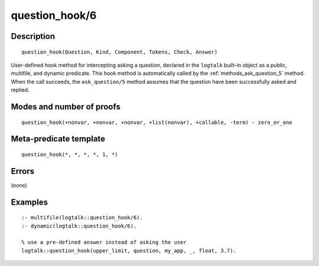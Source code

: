 ..
   This file is part of Logtalk <https://logtalk.org/>  
   Copyright 1998-2018 Paulo Moura <pmoura@logtalk.org>

   Licensed under the Apache License, Version 2.0 (the "License");
   you may not use this file except in compliance with the License.
   You may obtain a copy of the License at

       http://www.apache.org/licenses/LICENSE-2.0

   Unless required by applicable law or agreed to in writing, software
   distributed under the License is distributed on an "AS IS" BASIS,
   WITHOUT WARRANTIES OR CONDITIONS OF ANY KIND, either express or implied.
   See the License for the specific language governing permissions and
   limitations under the License.


.. index:: question_hook/6
.. _methods_question_hook_6:

question_hook/6
===============

Description
-----------

::

   question_hook(Question, Kind, Component, Tokens, Check, Answer)

User-defined hook method for intercepting asking a question, declared in
the ``logtalk`` built-in object as a public, multifile, and dynamic
predicate. This hook method is automatically called by the
:ref:`methods_ask_question_5` method. When the call
succeeds, the ``ask_question/5`` method assumes that the question have
been successfully asked and replied.

Modes and number of proofs
--------------------------

::

   question_hook(+nonvar, +nonvar, +nonvar, +list(nonvar), +callable, -term) - zero_or_one

Meta-predicate template
-----------------------

::

   question_hook(*, *, *, *, 1, *)

Errors
------

(none)

Examples
--------

::

   :- multifile(logtalk::question_hook/6).
   :- dynamic(logtalk::question_hook/6).

   % use a pre-defined answer instead of asking the user
   logtalk::question_hook(upper_limit, question, my_app, _, float, 3.7).

.. seealso::

   :ref:`methods_ask_question_5`,
   :ref:`methods_question_prompt_stream_4`
   :ref:`methods_message_hook_4`,
   :ref:`methods_message_prefix_stream_4`,
   :ref:`methods_message_tokens_2`,
   :ref:`methods_print_message_3`,
   :ref:`methods_print_message_tokens_3`,
   :ref:`methods_print_message_token_4`,
